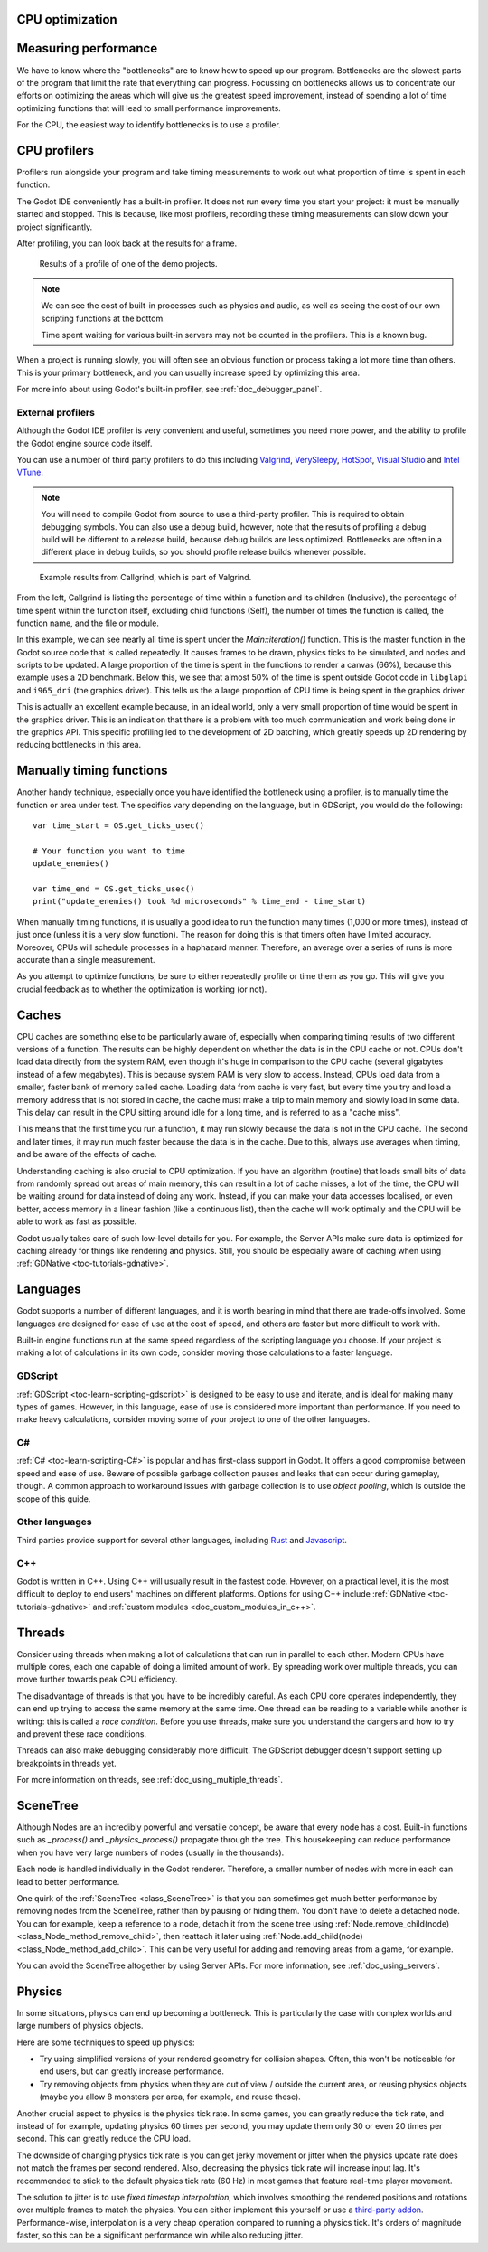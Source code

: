.. _doc_cpu_optimization:

CPU optimization
================

Measuring performance
=====================

We have to know where the "bottlenecks" are to know how to speed up our program.
Bottlenecks are the slowest parts of the program that limit the rate that
everything can progress. Focussing on bottlenecks allows us to concentrate our
efforts on optimizing the areas which will give us the greatest speed
improvement, instead of spending a lot of time optimizing functions that will
lead to small performance improvements.

For the CPU, the easiest way to identify bottlenecks is to use a profiler.

CPU profilers
=============

Profilers run alongside your program and take timing measurements to work out
what proportion of time is spent in each function.

The Godot IDE conveniently has a built-in profiler. It does not run every time
you start your project: it must be manually started and stopped. This is
because, like most profilers, recording these timing measurements can
slow down your project significantly.

After profiling, you can look back at the results for a frame.

.. figure:: img/godot_profiler.png
.. figure:: img/godot_profiler.png
   :alt: Screenshot of the Godot profiler

   Results of a profile of one of the demo projects.

.. note:: We can see the cost of built-in processes such as physics and audio,
          as well as seeing the cost of our own scripting functions at the
          bottom.

          Time spent waiting for various built-in servers may not be counted in
          the profilers. This is a known bug.

When a project is running slowly, you will often see an obvious function or
process taking a lot more time than others. This is your primary bottleneck, and
you can usually increase speed by optimizing this area.

For more info about using Godot's built-in profiler, see
:ref:`doc_debugger_panel`.

External profilers
~~~~~~~~~~~~~~~~~~

Although the Godot IDE profiler is very convenient and useful, sometimes you
need more power, and the ability to profile the Godot engine source code itself.

You can use a number of third party profilers to do this including
`Valgrind <https://www.valgrind.org/>`__,
`VerySleepy <http://www.codersnotes.com/sleepy/>`__,
`HotSpot <https://github.com/KDAB/hotspot>`__,
`Visual Studio <https://visualstudio.microsoft.com/>`__ and
`Intel VTune <https://software.intel.com/content/www/us/en/develop/tools/vtune-profiler.html>`__.

.. note:: You will need to compile Godot from source to use a third-party profiler.
          This is required to obtain debugging symbols. You can also use a debug
          build, however, note that the results of profiling a debug build will
          be different to a release build, because debug builds are less
          optimized. Bottlenecks are often in a different place in debug builds,
          so you should profile release builds whenever possible.

.. figure:: img/valgrind.png
   :alt: Screenshot of Callgrind

   Example results from Callgrind, which is part of Valgrind.

From the left, Callgrind is listing the percentage of time within a function and
its children (Inclusive), the percentage of time spent within the function
itself, excluding child functions (Self), the number of times the function is
called, the function name, and the file or module.

In this example, we can see nearly all time is spent under the
`Main::iteration()` function. This is the master function in the Godot source
code that is called repeatedly. It causes frames to be drawn, physics ticks to
be simulated, and nodes and scripts to be updated. A large proportion of the
time is spent in the functions to render a canvas (66%), because this example
uses a 2D benchmark. Below this, we see that almost 50% of the time is spent
outside Godot code in ``libglapi`` and ``i965_dri`` (the graphics driver).
This tells us the a large proportion of CPU time is being spent in the
graphics driver.

This is actually an excellent example because, in an ideal world, only a very
small proportion of time would be spent in the graphics driver. This is an
indication that there is a problem with too much communication and work being
done in the graphics API. This specific profiling led to the development of 2D
batching, which greatly speeds up 2D rendering by reducing bottlenecks in this
area.

Manually timing functions
=========================

Another handy technique, especially once you have identified the bottleneck
using a profiler, is to manually time the function or area under test.
The specifics vary depending on the language, but in GDScript, you would do
the following:

::

    var time_start = OS.get_ticks_usec()

    # Your function you want to time
    update_enemies()

    var time_end = OS.get_ticks_usec()
    print("update_enemies() took %d microseconds" % time_end - time_start)

When manually timing functions, it is usually a good idea to run the function
many times (1,000 or more times), instead of just once (unless it is a very slow
function). The reason for doing this is that timers often have limited accuracy.
Moreover, CPUs will schedule processes in a haphazard manner. Therefore, an
average over a series of runs is more accurate than a single measurement.

As you attempt to optimize functions, be sure to either repeatedly profile or
time them as you go. This will give you crucial feedback as to whether the
optimization is working (or not).

Caches
======

CPU caches are something else to be particularly aware of, especially when
comparing timing results of two different versions of a function. The results
can be highly dependent on whether the data is in the CPU cache or not. CPUs
don't load data directly from the system RAM, even though it's huge in
comparison to the CPU cache (several gigabytes instead of a few megabytes). This
is because system RAM is very slow to access. Instead, CPUs load data from a
smaller, faster bank of memory called cache. Loading data from cache is very
fast, but every time you try and load a memory address that is not stored in
cache, the cache must make a trip to main memory and slowly load in some data.
This delay can result in the CPU sitting around idle for a long time, and is
referred to as a "cache miss".

This means that the first time you run a function, it may run slowly because the
data is not in the CPU cache. The second and later times, it may run much faster
because the data is in the cache. Due to this, always use averages when timing,
and be aware of the effects of cache.

Understanding caching is also crucial to CPU optimization. If you have an
algorithm (routine) that loads small bits of data from randomly spread out areas
of main memory, this can result in a lot of cache misses, a lot of the time, the
CPU will be waiting around for data instead of doing any work. Instead, if you
can make your data accesses localised, or even better, access memory in a linear
fashion (like a continuous list), then the cache will work optimally and the CPU
will be able to work as fast as possible.

Godot usually takes care of such low-level details for you. For example, the
Server APIs make sure data is optimized for caching already for things like
rendering and physics. Still, you should be especially aware of caching when
using :ref:`GDNative <toc-tutorials-gdnative>`.

Languages
=========

Godot supports a number of different languages, and it is worth bearing in mind
that there are trade-offs involved. Some languages are designed for ease of use
at the cost of speed, and others are faster but more difficult to work with.

Built-in engine functions run at the same speed regardless of the scripting
language you choose. If your project is making a lot of calculations in its own
code, consider moving those calculations to a faster language.

GDScript
~~~~~~~~

:ref:`GDScript <toc-learn-scripting-gdscript>` is designed to be easy to use and iterate,
and is ideal for making many types of games. However, in this language, ease of
use is considered more important than performance. If you need to make heavy
calculations, consider moving some of your project to one of the other
languages.

C#
~~

:ref:`C# <toc-learn-scripting-C#>` is popular and has first-class support in Godot. It
offers a good compromise between speed and ease of use. Beware of possible
garbage collection pauses and leaks that can occur during gameplay, though. A
common approach to workaround issues with garbage collection is to use *object
pooling*, which is outside the scope of this guide.

Other languages
~~~~~~~~~~~~~~~

Third parties provide support for several other languages, including `Rust
<https://github.com/godot-rust/godot-rust>`_ and `Javascript
<https://github.com/GodotExplorer/ECMAScript>`_.

C++
~~~

Godot is written in C++. Using C++ will usually result in the fastest code.
However, on a practical level, it is the most difficult to deploy to end users'
machines on different platforms. Options for using C++ include
:ref:`GDNative <toc-tutorials-gdnative>` and
:ref:`custom modules <doc_custom_modules_in_c++>`.

Threads
=======

Consider using threads when making a lot of calculations that can run in
parallel to each other. Modern CPUs have multiple cores, each one capable of
doing a limited amount of work. By spreading work over multiple threads, you can
move further towards peak CPU efficiency.

The disadvantage of threads is that you have to be incredibly careful. As each
CPU core operates independently, they can end up trying to access the same
memory at the same time. One thread can be reading to a variable while another
is writing: this is called a *race condition*. Before you use threads, make sure
you understand the dangers and how to try and prevent these race conditions.

Threads can also make debugging considerably more difficult. The GDScript
debugger doesn't support setting up breakpoints in threads yet.

For more information on threads, see :ref:`doc_using_multiple_threads`.

SceneTree
=========

Although Nodes are an incredibly powerful and versatile concept, be aware that
every node has a cost. Built-in functions such as `_process()` and
`_physics_process()` propagate through the tree. This housekeeping can reduce
performance when you have very large numbers of nodes (usually in the thousands).

Each node is handled individually in the Godot renderer. Therefore, a smaller
number of nodes with more in each can lead to better performance.

One quirk of the :ref:`SceneTree <class_SceneTree>` is that you can sometimes
get much better performance by removing nodes from the SceneTree, rather than by
pausing or hiding them. You don't have to delete a detached node. You can for
example, keep a reference to a node, detach it from the scene tree using
:ref:`Node.remove_child(node) <class_Node_method_remove_child>`, then reattach
it later using :ref:`Node.add_child(node) <class_Node_method_add_child>`.
This can be very useful for adding and removing areas from a game, for example.

You can avoid the SceneTree altogether by using Server APIs. For more
information, see :ref:`doc_using_servers`.

Physics
=======

In some situations, physics can end up becoming a bottleneck. This is
particularly the case with complex worlds and large numbers of physics objects.

Here are some techniques to speed up physics:

- Try using simplified versions of your rendered geometry for collision shapes.
  Often, this won't be noticeable for end users, but can greatly increase
  performance.
- Try removing objects from physics when they are out of view / outside the
  current area, or reusing physics objects (maybe you allow 8 monsters per area,
  for example, and reuse these).

Another crucial aspect to physics is the physics tick rate. In some games, you
can greatly reduce the tick rate, and instead of for example, updating physics
60 times per second, you may update them only 30 or even 20 times per second.
This can greatly reduce the CPU load.

The downside of changing physics tick rate is you can get jerky movement or
jitter when the physics update rate does not match the frames per second
rendered. Also, decreasing the physics tick rate will increase input lag.
It's recommended to stick to the default physics tick rate (60 Hz) in most games
that feature real-time player movement.

The solution to jitter is to use *fixed timestep interpolation*, which involves
smoothing the rendered positions and rotations over multiple frames to match the
physics. You can either implement this yourself or use a
`third-party addon <https://github.com/lawnjelly/smoothing-addon>`__.
Performance-wise, interpolation is a very cheap operation compared to running a
physics tick. It's orders of magnitude faster, so this can be a significant
performance win while also reducing jitter.
